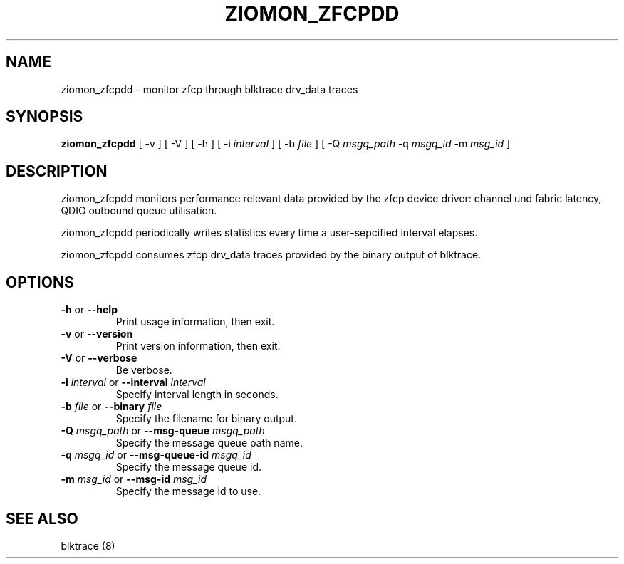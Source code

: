 .TH ZIOMON_ZFCPDD 8 "July 28, 2008" "s390-tools" ""


.SH NAME
ziomon_zfcpdd \- monitor zfcp through blktrace drv\_data traces


.SH SYNOPSIS
.B ziomon_zfcpdd
[ \-v ] [ \-V ] [ \-h ] [ \-i \fIinterval\fR ] [ \-b \fIfile\fR ]
[ \-Q \fImsgq_path\fR \-q \fImsgq_id\fR \-m \fImsg_id\fR ]


.SH DESCRIPTION
ziomon_zfcpdd monitors performance relevant data provided by the
zfcp device driver: channel und fabric latency, QDIO outbound queue
utilisation.

ziomon_zfcpdd periodically writes statistics every time a user-sepcified
interval elapses.

ziomon_zfcpdd consumes zfcp drv\_data traces provided by the binary output
of blktrace.


.SH OPTIONS

.TP
\fB-h\fR or \fB--help\fR
Print usage information, then exit.

.TP
\fB-v\fR or \fB--version\fR
Print version information, then exit.

.TP
\fB-V\fR or \fB--verbose\fR
Be verbose.

.TP
\fB-i\fR \fIinterval\fR or \fB--interval\fR \fIinterval\fR
Specify interval length in seconds.

.TP
\fB-b\fR \fIfile\fR or \fB--binary\fR \fIfile\fR
Specify the filename for binary output.

.TP
\fB-Q\fR \fImsgq_path\fR or \fB--msg-queue\fR \fImsgq_path\fR
Specify the message queue path name.

.TP
\fB-q\fR \fImsgq_id\fR or \fB--msg-queue-id\fR \fImsgq_id\fR
Specify the message queue id.

.TP
\fB-m\fR \fImsg_id\fR or \fB--msg-id\fR \fImsg_id\fR
Specify the message id to use.

.SH "SEE ALSO"
blktrace (8)

